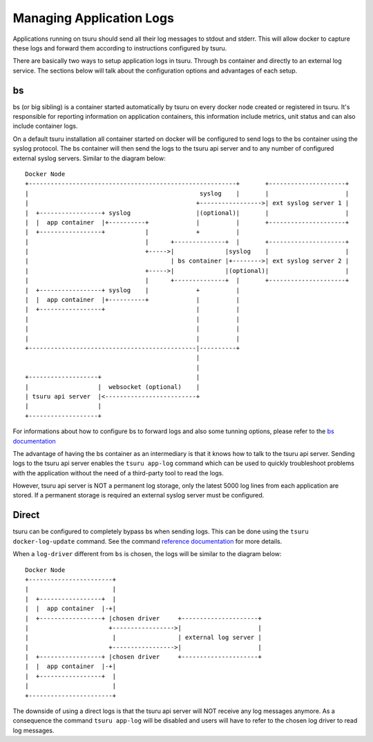 .. Copyright 2016 tsuru authors. All rights reserved.
   Use of this source code is governed by a BSD-style
   license that can be found in the LICENSE file.

+++++++++++++++++++++++++
Managing Application Logs
+++++++++++++++++++++++++

Applications running on tsuru should send all their log messages to stdout and
stderr. This will allow docker to capture these logs and forward them according
to instructions configured by tsuru.

There are basically two ways to setup application logs in tsuru. Through bs
container and directly to an external log service. The sections below will talk
about the configuration options and advantages of each setup.

bs
==

bs (or big sibling) is a container started automatically by tsuru on every
docker node created or registered in tsuru. It's responsible for reporting
information on application containers, this information include metrics, unit
status and can also include container logs.

On a default tsuru installation all container started on docker will be
configured to send logs to the bs container using the syslog protocol. The bs
container will then send the logs to the tsuru api server and to any number of
configured external syslog servers. Similar to the diagram below:

.. diagram created using http://stable.ascii-flow.appspot.com/

::

   Docker Node
   +---------------------------------------------------------+       +---------------------+
   |                                               syslog    |       |                     |
   |                                              +----------------->| ext syslog server 1 |
   |  +-----------------+ syslog                  |(optional)|       |                     |
   |  |  app container  |+----------+             |          |       +---------------------+
   |  +-----------------+           |             +          |
   |                                |      +--------------+  |       +---------------------+
   |                                +----->|              |syslog    |                     |
   |                                       | bs container |+-------->| ext syslog server 2 |
   |                                +----->|              |(optional)|                     |
   |                                |      +--------------+  |       +---------------------+
   |  +-----------------+ syslog    |             +          |
   |  |  app container  |+----------+             |          |
   |  +-----------------+                         |          |
   |                                              |          |
   |                                              |          |
   |                                              |          |
   +----------------------------------------------|----------+
                                                  |
                                                  |
   +-------------------+                          |
   |                   |  websocket (optional)    |
   | tsuru api server  |<-------------------------+
   |                   |
   +-------------------+


For informations about how to configure bs to forward logs and also some tunning
options, please refer to the `bs documentation
<https://github.com/tsuru/bs#environment-variables>`_

The advantage of having the bs container as an intermediary is that it knows how
to talk to the tsuru api server. Sending logs to the tsuru api server enables
the ``tsuru app-log`` command which can be used to quickly troubleshoot problems
with the application without the need of a third-party tool to read the logs.

However, tsuru api server is NOT a permanent log storage, only the latest 5000
log lines from each application are stored. If a permanent storage is required
an external syslog server must be configured.

Direct
======

tsuru can be configured to completely bypass bs when sending logs. This can be
done using the ``tsuru docker-log-update`` command. See the command
`reference documentation <https://tsuru-client.readthedocs.org/en/latest/reference.html#application-logging>`_
for more details.

When a ``log-driver`` different from ``bs`` is chosen, the logs will be similar
to the diagram below:

::

   Docker Node
   +-----------------------+
   |                       |
   |  +-----------------+  |
   |  |  app container  |-+|
   |  +-----------------+ |chosen driver     +---------------------+
   |                      +----------------->|                     |
   |                       |                 | external log server |
   |                      +----------------->|                     |
   |  +-----------------+ |chosen driver     +---------------------+
   |  |  app container  |-+|
   |  +-----------------+  |
   |                       |
   +-----------------------+

The downside of using a direct logs is that the tsuru api server will NOT
receive any log messages anymore. As a consequence the command ``tsuru app-log``
will be disabled and users will have to refer to the chosen log driver to read
log messages.
